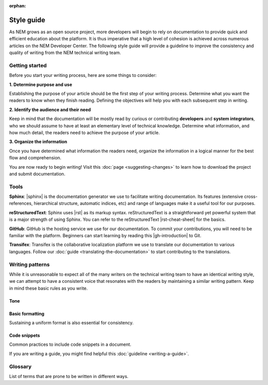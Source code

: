 :orphan:

###########
Style guide
###########

As NEM grows as an open source project, more developers will begin to
rely on documentation to provide quick and efficient education about the
platform. It is thus imperative that a high level of cohesion is
achieved across numerous articles on the NEM Developer Center. The
following style guide will provide a guideline to improve the
consistency and quality of writing from the NEM technical writing team.

***************
Getting started
***************

Before you start your writing process, here are some things to consider:

**1. Determine purpose and use**

Establishing the purpose of your article should be the first step of
your writing process. Determine what you want the readers to know
when they finish reading. Defining the objectives will help you
with each subsequent step in writing.

**2. Identify the audience and their need**

Keep in mind that the documentation will be mostly read by curious or
contributing **developers** and **system integrators**, who we
should assume to have at least an elementary level of technical
knowledge. Determine what information, and how much detail, the
readers need to achieve the purpose of your article.

**3. Organize the information**

Once you have determined what information the readers need, organize
the information in a logical manner for the best flow and
comprehension.

You are now ready to begin writing! Visit this :doc:`page <suggesting-changes>` to learn how to download the project and submit documentation.

*****
Tools
*****

**Sphinx**: |sphinx| is the documentation generator we use to
facilitate writing documentation. Its features (extensive
cross-references, hierarchical structure, automatic indices, etc) and
range of languages make it a useful tool for our purposes.

**reStructuredText**: Sphinx uses |rst| as its
markup syntax. reStructuredText is a straightforward yet powerful system
that is a major strength of using Sphinx. You can refer to the
reStructuredText |rst-cheat-sheet| for the basics.

**GitHub**: GitHub is the hosting service we use for our
documentation. To commit your contributions, you will need to be
familiar with the platform. Beginners can start learning by reading this
|gh-introduction| to Git.

**Transifex**: Transifex is the collaborative localization platform we
use to translate our documentation to various languages. Follow our
:doc:`guide <translating-the-documentation>` to start contributing to the translations.

****************
Writing patterns
****************

While it is unreasonable to expect all of the many writers on the
technical writing team to have an identical writing style, we can
attempt to have a consistent voice that resonates with the readers by
maintaining a similar writing pattern. Keep in mind these basic rules as
you write.

Tone
====

.. csv-table::
    :header: "Do", "Don't"
    :delim: ;

    Use American English variant.; Use UK Spelling/grammar: "colo**u**r".
    Be friendly, maintaining a professionalism.; Use too much contractions, slang, colloquialism, buzz words, excessive exclamation marks.
    Use active voice & present tense by default.; Use passive voice.
    Address the reader as "you" by default. Use "we" as the default pronoun in your article unless you are referring to a personal recommendation.; Use “you” to describe an action the user has to do: We are going to create a mosaic ...
    Write documentation for an international audience, with diversity and inclusivity in mind.; Include culturally or politically controversial ideas or examples.
    Be Concise.; Use long sentences or filler words in excess ("simply", "really", "just", "please").

Basic formatting
================

Sustaining a uniform format is also essential for consistency.

.. csv-table::
    :header: "Case", "Example"
    :delim: ;

    Defining new or important vocabulary.; **Private Key** is a random 256-integer.
    Emphasizing important differences.; If valid, the harvester stores the transaction in a block, and it reaches the **confirmed** status.
    Writing headers for a table.; This table.
    Writing titles.; Basic formatting (first letter capitalized).
    Writing numbers; 1,000.5. Use the period (full stop) as the decimal separator.
    Referencing variable values, functions or file names.; NEM has a rewrite limit of ``360`` blocks. Once a transaction has more than 360 confirmations, it cannot be reversed.
    Warning the reader.; Use notes. :doc:`Example <../getting-started/setup-workstation>`
    Providing helpful hyperlinks throughout your article.; transfer transactions are used to send :doc:`mosaics <../concepts/mosaic>` between two :doc:`accounts <../concepts/account>`.
    Explaining a difficult concept with many steps.; Break information and actions into bulleted or numbered lists when possible.

Code snippets
=============

Common practices to include code snippets in a document.

.. csv-table::
    :header: "Case", "Example"
    :delim: ;

    Documenting bash commands.; Do not add ``$>`` before bash commands: ``nem2-cli account info``.
    Using code snippets.;  Import them from a file using the ``.. viewsource::`` directive. :doc:`Example <writing-a-guide>`
    Displaying a subset of the code; Use the comments ``/* start block 01*/`` and ``/* end block 01 */`` to divide code blocks. :doc:`Example <writing-a-guide>`

If you are writing a guide, you might find helpful this :doc:`guideline <writing-a-guide>`.

********
Glossary
********

List of terms that are prone to be written in different ways.

.. csv-table::
    :header: "Correct", "Incorrect"
    :delim: ;

    API; Api, Api
    JavaScript; Javascript, javascript
    NEM; Nem, nem
    NEM Developer Center; NEM developer center
    Catapult; catapult, NEM Catapult
    Node.js; nodejs, node.js
    RxJS; rxjs
    SHA-256; SHA256, Sha-256
    SDK; Sdk, Sdk
    TypeScript; typescript, Typescript
    MongoDB; mongodb, Mongodb
    Smart Asset System; Smart asset system

.. |sphinx| raw:: html

   <a href="http://www.sphinx-doc.org/en/master/" target="_blank">Sphinx</a>

.. |rst| raw:: html

   <a href="http://docutils.sourceforge.net/rst.html" target="_blank">reStructuredText</a>

.. |rst-cheat-sheet| raw:: html

   <a href="https://github.com/ralsina/rst-cheatsheet/blob/master/rst-cheatsheet.rst" target="_blank">cheat-sheet</a>

.. |gh-introduction| raw:: html

   <a href="https://guides.github.com/introduction/git-handbook/" target="_blank">introduction</a>
